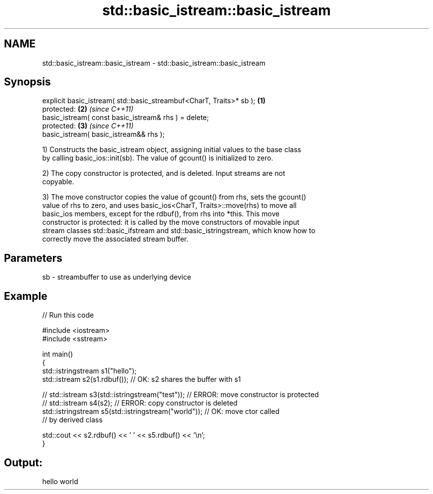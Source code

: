 .TH std::basic_istream::basic_istream 3 "2024.06.10" "http://cppreference.com" "C++ Standard Libary"
.SH NAME
std::basic_istream::basic_istream \- std::basic_istream::basic_istream

.SH Synopsis
   explicit basic_istream( std::basic_streambuf<CharT, Traits>* sb ); \fB(1)\fP
   protected:                                                         \fB(2)\fP \fI(since C++11)\fP
   basic_istream( const basic_istream& rhs ) = delete;
   protected:                                                         \fB(3)\fP \fI(since C++11)\fP
   basic_istream( basic_istream&& rhs );

   1) Constructs the basic_istream object, assigning initial values to the base class
   by calling basic_ios::init(sb). The value of gcount() is initialized to zero.

   2) The copy constructor is protected, and is deleted. Input streams are not
   copyable.

   3) The move constructor copies the value of gcount() from rhs, sets the gcount()
   value of rhs to zero, and uses basic_ios<CharT, Traits>::move(rhs) to move all
   basic_ios members, except for the rdbuf(), from rhs into *this. This move
   constructor is protected: it is called by the move constructors of movable input
   stream classes std::basic_ifstream and std::basic_istringstream, which know how to
   correctly move the associated stream buffer.

.SH Parameters

   sb - streambuffer to use as underlying device

.SH Example


// Run this code

 #include <iostream>
 #include <sstream>

 int main()
 {
     std::istringstream s1("hello");
     std::istream s2(s1.rdbuf()); // OK: s2 shares the buffer with s1

 //  std::istream s3(std::istringstream("test")); // ERROR: move constructor is protected
 //  std::istream s4(s2);                         // ERROR: copy constructor is deleted
     std::istringstream s5(std::istringstream("world")); // OK: move ctor called
                                                         //     by derived class

     std::cout << s2.rdbuf() << ' ' << s5.rdbuf() << '\\n';
 }

.SH Output:

 hello world
